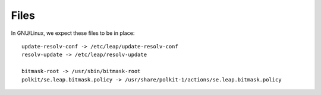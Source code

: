 Files 
=====

In GNU/Linux, we expect these files to be in place::

 update-resolv-conf -> /etc/leap/update-resolv-conf
 resolv-update -> /etc/leap/resolv-update

 bitmask-root -> /usr/sbin/bitmask-root
 polkit/se.leap.bitmask.policy -> /usr/share/polkit-1/actions/se.leap.bitmask.policy
